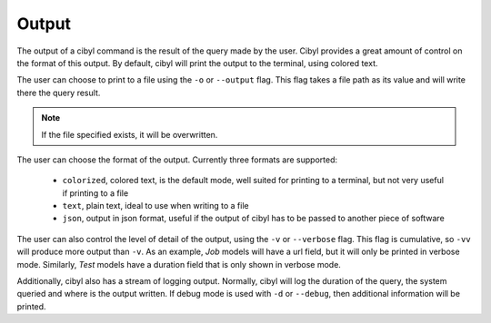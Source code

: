 Output
======

The output of a cibyl command is the result of the query made by the user.
Cibyl provides a great amount of control on the format of this output. By
default, cibyl will print the output to the terminal, using colored text.

The user can choose to print to a file using the ``-o`` or ``--output`` flag. This
flag takes a file path as its value and will write there the query result.

.. note:: If the file specified exists, it will be overwritten.

The user can choose the format of the output. Currently three formats are
supported:

    * ``colorized``, colored text, is the default mode, well suited for printing to
      a terminal, but not very useful if printing to a file
    * ``text``, plain text, ideal to use when writing to a file
    * ``json``, output in json format, useful if the output of cibyl has to be
      passed to another piece of software

The user can also control the level of detail of the output, using the ``-v`` or
``--verbose`` flag. This flag is cumulative, so ``-vv`` will produce more output
than ``-v``. As an example, `Job` models will have a url field, but it will only
be printed in verbose mode. Similarly, `Test` models have a duration field that
is only shown in verbose mode.

Additionally, cibyl also has a stream of logging output. Normally, cibyl will log the duration
of the query, the system queried and where is the output written. If debug mode
is used with ``-d`` or ``--debug``, then additional information will be printed.
